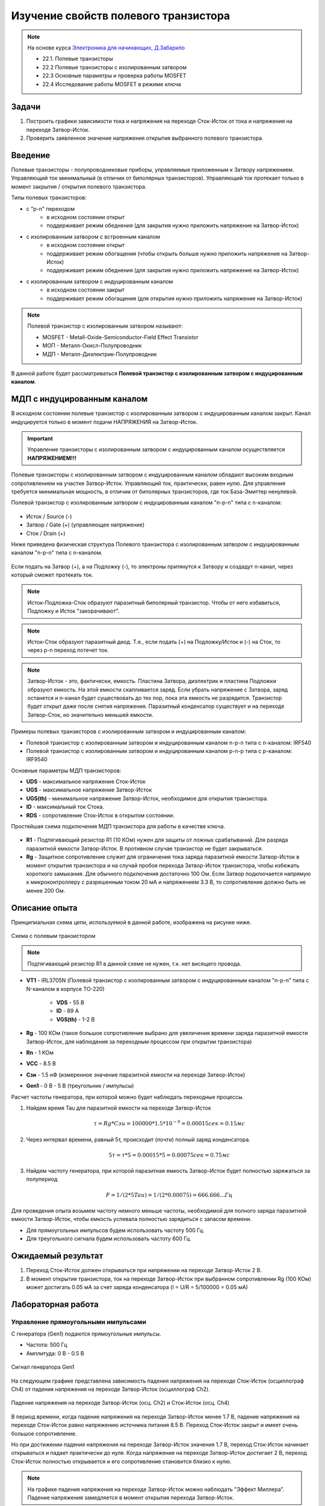 .. _rst_electronics_mosfet_mosfet:

Изучение свойств полевого транзистора
=====================================

.. note::
    На основе курса `Электроника для начинающих, Д.Забарило`_

    - 22.1. Полевые транзисторы
    - 22.2 Полевые транзисторы с изолированным затвором
    - 22.3 Основные параметры и проверка работы MOSFET
    - 22.4 Исследование работы MOSFET в режиме ключа

Задачи
------

#. Построить графики зависимости тока и напряжения на переходе Сток-Исток от тока и напряжения на переходе Затвор-Исток.
#. Проверить заявленное значение напряжения открытия выбранного полевого транзистора.

Введение
--------

Полевые транзисторы - полупроводниковые приборы, управляемые приложенным к Затвору напряжением.
Управляющий ток минимальный (в отличии от биполярных транзисторов).
Управляющий ток протекает только в момент закрытия / открытия полевого транзистора.

Типы полевых транзисторов:

- с "p-n" переходом
    - в исходном состоянии открыт
    - поддерживает режим обеднения (для закрытия нужно приложить напряжение на Затвор-Исток)

- с изолированным затвором с встроенным каналом
    - в исходном состоянии открыт
    - поддерживает режим обогащения (чтобы открыть больше нужно приложить напряжение на Затвор-Исток)
    - поддерживает режим обеднения (для закрытия нужно приложить напряжение на Затвор-Исток)

- с изолированным затвором с индуцированным каналом
    - в исходном состоянии закрыт
    - поддерживает режим обогащения (для открытия нужно приложить напряжение на Затвор-Исток)

.. note::
    Полевой транзистор с изолированным затвором называют:

    - MOSFET - Metall-Oxide-Semiconductor-Field Effect Transistor
    - МОП - Металл-Окисл-Полупроводник
    - МДП - Металл-Диэлектрик-Полупроводник

В данной работе будет рассматриваться **Полевой транзистор с изолированным затвором с индуцированным каналом**.

МДП с индуцированным каналом
----------------------------

В исходном состоянии полевые транзистор с изолированным затвором с индуцированным каналом закрыт.
Канал индуцируется только в момент подачи НАПРЯЖЕНИЯ на Затвор-Исток.

.. important::
    Управление транзисторы с изолированным затвором с индуцированным каналом осуществляется **НАПРЯЖЕНИЕМ!!!**

Полевые транзисторы с изолированным затвором с индуцированным каналом
обладают высоким входным сопротивлением на участке Затвор-Исток.
Управляющий ток, практически, равен нулю.
Для управления требуется минимальная мощность, в отличии от биполярных транзисторов,
где ток База-Эмиттер ненулевой.

Полевой транзистор с изолированным затвором с индуцированным каналом "n-p-n" типа с n-каналом:

.. figure:: images/mosfet_001.png
   :width: 100px
   :align: center

- Исток / Source (-)
- Затвор / Gate (+) (управляющее напряжение)
- Сток / Drain (+)

Ниже приведена физическая структура Полевого транзистора с изолированным затвором
с индуцированным каналом "n-p-n" типа с n-каналом.

.. figure:: images/mosfet_002.png
   :width: 300px
   :align: center

..
               │И/S    │З/G    │С/D
               │(-)    │(+)    │(+)
      ┌────────┤       │       │
      │        │       │       │
      │  ┌─────┼───────┴───────┼─────┐
      │  │     │   Диэлектрик  │     │
      │  ├───┬─┴─┬───────────┬─┴─┬───┤
      │  │   │ n │ (-)(-)(-) │ n │   │
      │  │   └───┘           └───┘   │
      │  │                           │
      │  │                           │
      │  │ p                         │
      │  └─────────────┬─────────────┘
      │                │ Подложка
      └────────────────┘ (-)

Если подать на Затвор (+), а на Подложку (-), то электроны притянутся к Затвору
и создадут n-канал, через который сможет протекать ток.

.. note::
	Исток-Подложка-Сток образуют паразитный биполярный транзистор.
	Чтобы от него избавиться, Подложку и Исток "закорачивают".

.. note::
	Исток-Сток образуют паразитный диод.
	Т.е., если подать (+) на Подложку/Исток и (-) на Сток, то через p-n переход потечет ток.

.. note::
    Затвор-Исток - это, фактически, емкость. Пластина Затвора, диэлектрик и пластина Подложки образуют емкость.
    На этой емкости скапливается заряд.
    Если убрать напряжение с Затвора, заряд останется и n-канал будет существовать до тех пор,
    пока эта емкость не разрядится. Транзистор будет открыт даже после снятия напряжения.
    Паразитный конденсатор существует и на переходе Затвор-Сток, но значительно меньшей емкости.

Примеры полевых транзисторов с изолированным затвором и индуцированным каналом:

- Полевой транзистор с изолированным затвором и индуцированным каналом n-p-n типа с n-каналом: IRF540
- Полевой транзистор с изолированным затвором и индуцированным каналом p-n-p типа с p-каналом: IRF9540

Основные параметры МДП транзисторов:

- **UDS** - максимальное напряжение Сток-Исток
- **UGS** - максимальное напряжение Затвор-Исток
- **UGS(th)** - минимальное напряжение Затвор-Исток, необходимое для открытия транзистора.
- **ID** - максимальный ток Стока.
- **RDS** - сопротивление Сток-Исток в открытом состоянии.

Простейшая схема подключения МДП транзистора для работы в качестве ключа.

.. figure:: images/mosfet_003.png
   :width: 350px
   :align: center

- **R1** - Подтягивающий резистор R1 (10 КОм) нужен для защиты от ложных срабатываний.
  Для разряда паразитной емкости Затвор-Исток.
  В противном случае транзистор не будет закрываться.

- **Rg** - Защитное сопротивление служит для ограничения тока заряда паразитной емкости Затвор-Исток
  в момент открытия транзистора и на случай пробоя перехода Затвор-Исток транзистора,
  чтобы избежать короткого замыкания. Для обычного подключения достаточно 100 Ом.
  Если Затвор подключается напрямую к микроконтроллеру с разрешенным током 20 мА и напряжением 3.3 В,
  то сопротивление должно быть не менее 200 Ом.

Описание опыта
--------------

Принципиальная схема цепи, используемой в данной работе, изображена на рисунке ниже.

.. figure:: images/mosfet_004.png
   :width: 400px
   :align: center

   Схема с полевым транзистором

.. note::
    Подтягивающий резистор R1 в данной схеме не нужен, т.к. нет висящего провода.

- **VT1** - IRL3705N (Полевой транзистор с изолированным затвором с индуцированным каналом "n-p-n" типа
  с N-каналом в корпусе TO-220)

    - **VDS** - 55 В
    - **ID** - 89 A
    - **VGS(th)** - 1-2 В

- **Rg** - 100 КОм (такое большое сопротивление выбрано для увеличения
  времени заряда паразитной емкости Затвор-Исток, для наблюдения за переходным процессом при открытии транзистора)

- **Rn** - 1 КОм
- **VCC** - 8.5 В
- **Cзи** - 1.5 нФ (измеренное значение паразитной емкости на переходе Затвор-Исток)
- **Gen1** - 0 В - 5 В (треугольник / импульсы)

Расчет частоты генератора, при которой можно будет наблюдать переходные процессы.

#. Найдем время Tau для паразитной емкости на переходе Затвор-Исток

    .. math::
        τ = Rg * Cзи = 100 000 * 1.5*10^{-9} = 0.00015 сек = 0.15 мс

#. Через интервал времени, равный 5τ, происходит (почти) полный заряд конденсатора.

    .. math::
        5τ = τ * 5 = 0.00015 * 5 = 0.00075 сек = 0.75 мс

#. Найдем частоту генератора, при которой паразитная емкость Затвор-Исток будет полностью заряжаться за полупериод

    .. math::
        F = 1/(2*5Tau) = 1/(2*0.00075) = 666.666... Гц

Для проведения опыта возьмем частоту немного меньше частоты, необходимой
для полного заряда паразитной емкости Затвор-Исток, чтобы емкость успевала полностью зарядиться с запасом времени.

- Для прямоугольных импульсов будем использовать частоту 500 Гц.
- Для треугольного сигнала будем использовать частоту 600 Гц.

Ожидаемый результат
-------------------

#. Переход Сток-Исток должен открываться при напряжении на переходе Затвор-Исток 2 В.

#. В момент открытия транзистора, ток на переходе Затвор-Исток при выбранном сопротивлении Rg (100 КОм)
   может достигать 0.05 мА за счет заряда конденсатора (I = U/R = 5/100000 = 0.05 мА)

Лабораторная работа
-------------------

Управление прямоугольными импульсами
^^^^^^^^^^^^^^^^^^^^^^^^^^^^^^^^^^^^

С генератора (Gen1) подаются прямоугольные импульсы.

- Частота: 500 Гц
- Амплитуда: 0 В - 0.5 В

.. figure:: images/mosfet_ver2_001_Gen.png
   :align: center

   Сигнал генератора Gen1

На следующем графике представлена зависимость падения напряжения на переходе Сток-Исток (осциллограф Ch4)
от падения напряжения на переходе Затвор-Исток (осциллограф Ch2).

.. figure:: images/mosfet_ver2_002_DS.png
   :align: center

   Падение напряжения на переходе Затвор-Исток (осц. Ch2) и Сток-Исток (осц. Ch4)

В период времени, когда падение напряжения на переходе Затвор-Исток менее 1.7 В,
падение напряжения на переходе Сток-Исток равно напряжению источника питания 8.5 В.
Переход Сток-Исток закрыт и имеет очень большое сопротивление.

Но при достижении падения напряжения на переходе Затвор-Исток значения 1.7 В, переход Сток-Исток начинает открываться
и падает практически до нуля. Когда напряжение на переходе Затвор-Исток достигает 2 В,
переход Сток-Исток полностью открывается и его сопротивление становится близко к нулю.

.. note::
    На графике падения напряжения на переходе Затвор-Исток можно наблюдать "Эффект Миллера".
    Падение напряжения замедляется в момент открытия перехода Затвор-Исток.

В то же время, падение напряжения на нагрузке (Rn) изменялось обратно пропорционально падению напряжения
на переходе Сток-Исток.

.. figure:: images/mosfet_ver2_003_Rn.png
   :align: center

   Падение напряжения на нагрузке (Rn) (осц. Ch3)

На следующем графике показано падение напряжения на защитном сопротивлении перехода Затвор-Исток (Rg).
Для наглядности оно показано с графиками генератора и падения напряжения на переходе Затвор-Исток.

.. figure:: images/mosfet_ver2_004_Rg.png
   :align: center

   Падение напряжения на защитном сопротивлении перехода Затвор-Исток (Rg) (осц. Ch1)

Начнем рассматривать процесс с момента, когда напряжение генератора равно нулю.
Паразитная емкость перехода Затвор-Исток разряжена и имеет бесконечно большое сопротивление.
Падения напряжения на защитном сопротивлении Rg нет.

С генератора поступает импульс. В первый момент времени сопротивление перехода Затвор-Исток близко к нулю.
Все напряжение падает на защитном сопротивлении Rg.
Паразитная емкость перехода Затвор-Исток начинает заряжаться.
Сопротивление перехода Затвор-Исток увеличивается и становится бесконечно большим.
Все напряжение падает на переходе Затвор-Исток.

Напряжение генератора становится равно нулю.
Паразитная емкость перехода Затвор-Исток начинает разряжаться.
Ток разряда паразитной емкости Затвор-Исток начинает течь от Затвора к генератору.
Падение напряжения на защитном сопротивлении перехода Затвор-Исток (Rg) отрицательное.
После полного разряда паразитной емкости Затвор-Исток ток в цепи генератора перестает течь.
Падение напряжения на защитном сопротивлении (Rg) и на переходе Затвор-Исток равно нулю.

На следующем графике показаны зависимости падения напряжения на защитном сопротивлении перехода Затвор-Исток (Rg)
и на переходе Затвор-Исток при наличии напряжения нагрузки и без напряжения нагрузки.
Когда напряжение нагрузки отсутствует, падение напряжения изменяется плавно из-за отсутствия "Эффекта Миллера".

.. figure:: images/mosfet_ver2_005_Miller.png
   :align: center

   Падения напряжения на Rg и на переходе Затвор-Исток при наличии и отсутствии напряжения нагрузки

- :download:`Интерактивный график в формате html <docs/VER2(Square_500Hz)/ec_009_MOSFET(VER2).html>`
- :download:`Измерения в формате csv <docs/VER2(Square_500Hz)/result.csv>`

Треугольный управляющий сигнал
^^^^^^^^^^^^^^^^^^^^^^^^^^^^^^

С генератора (Gen1) подается треугольный сигнал.

- Частота: 600 Гц
- Амплитуда: 0 В - 0.5 В

.. figure:: images/mosfet_ver1_001_Gen.png
   :align: center

   Сигнал генератора Gen1

На следующем графике представлена зависимость падения напряжения на переходе Сток-Исток (осциллограф Ch4)
от падения напряжения на переходе Затвор-Исток (осциллограф Ch2).

.. figure:: images/mosfet_ver1_002_DS.png
   :align: center

   Падения напряжения на переходе Затвор-Исток (осц. Ch2) и Сток-Исток (осц. Ch4)

В период времени, когда падение напряжения на переходе Затвор-Исток менее 1.7 В,
падение напряжения на переходе Сток-Исток равно напряжению источника питания 8.5 В.
Т.е. переход Сток-Исток закрыт и имеет очень большое сопротивление.

Но при достижении падения напряжения на переходе Затвор-Исток значения 1.7 В, переход Сток-Исток начинает открываться
и падает практически до нуля. Когда напряжение на переходе Затвор-Исток достигает 2В
переход Сток-Исток полностью открывается и его сопротивление становится близко к нулю.

.. note::
    На графике падения напряжения на переходе Затвор-Исток можно наблюдать "Эффект Миллера".
    Падение напряжения замедляется в момент открытия перехода Затвор-Исток.

В то же время, падение напряжения на нагрузке (Rn) изменялось обратно пропорционально напряжению
на переходе Сток-Исток.

.. figure:: images/mosfet_ver1_003_Rn.png
   :align: center

   Падение напряжения на нагрузке (Rn) (осц. Ch3)

На следующем графике показано падение напряжения на защитном сопротивлении перехода Затвор-Исток (Rg).
Для наглядности оно показано с графиками генератора и падения напряжения на переходе Затвор-Исток.

.. figure:: images/mosfet_ver1_004_Rg.png
   :align: center

   Падение напряжения на защитном сопротивлении перехода Затвор-Исток (Rg) (осц. Ch1)

В момент времени, когда напряжение генератора равно нулю и начинает возрастать, паразитная емкость
перехода Затвор-Исток со стороны Затвора имеет потенциал выше нуля.
На графике падения напряжения на переходе Затвор-Исток видно, что напряжение в этот момент около 2 В.

Поэтому ток течет от Затвора к генератору и падение напряжения
на сопротивлении перехода Затвор-Исток (Rg) отрицательное.

Когда напряжение генератора и напряжение Затвора выравниваются, ток начинает течь от генератора к Затвору,
паразитная емкость перехода Затвор-Исток начинает заряжаться
и падение напряжения на переходе Затвор-Исток начинает возрастать.

На следующем графике показаны зависимости падения напряжения на защитном сопротивлении перехода Затвор-Исток (Rg)
и на переходе Затвор-Исток при наличии напряжения нагрузки и без напряжения нагрузки.
Когда напряжение нагрузки отсутствует, падение напряжения изменяется плавно из-за отсутствия "Эффекта Миллера".

.. figure:: images/mosfet_ver1_005_Miller.png
   :align: center

   Падение напряжения на Rg и на переходе Затвор-Исток при наличии и отсутствии напряжения нагрузки

- :download:`Интерактивный график в формате html <docs/VER1(Triangle_600Hz)/ec_009_MOSFET(VER1).html>`
- :download:`Измерения в формате csv <docs/VER1(Triangle_600Hz)/result.csv>`

Выводы
------

#. При достижении на переходе Затвор-Исток напряжения открытия (1.7 В),
   переход Сток-Исток начинает открываться, даже если паразитная емкость не полностью заряжена.
   Т.е. n-канал и паразитная емкость существуют независимо друг от друга.
   Паразитная емкость лишь может замедлить время, за которое достигается напряжение открытия.
   И затем паразитная емкость может поддерживать напряжение открытия даже без приложения внешнего напряжения.

#. Если к переходу Сток-Исток приложено напряжение, то во время перехода Сток-Исток
   из закрытого состояния в открытое (и наоборот) заряд (разряд) паразитной емкости замедляется
   и на графике наблюдается "Эффект Миллера" (плато), в отличие от графика,
   когда на переходе Сток-Исток нет напряжения.

#. Изменение перехода Сток-Исток из закрытого состоя в открытое (и наоборот) происходит не мгновенно,
   а на диапазоне напряжения на переходе Затвор-Исток, примерно 1.7 В - 2 В.
   На этом диапазоне напряжения транзистор работает, в усилительном режиме.
   Чем дольше происходит переход через диапазон 1.7В - 2В,
   тем больше мощности теряется на сопротивлении Сток-Исток.

#. Защитное сопротивление Rg увеличивает время заряда паразитного конденсатора,
   Поэтому, оно не должно быть слишком большим.
   В эксперименте с прямоугольными импульсами время полного открытия перехода Сток-Исток составило 140 мкСек.
   В то же время, если Rg будет слишком маленьким, то через него будет протекать большой ток в момент открытия.
   Например, при Rg=100 Ом и управляющем напряжении Затвор-Исток 5 В.,
   ток в момент подачи управляющего напряжения будет 0.05 А (I = U/R = 5/100 = 0.05 А),
   что составит 0.25 Вт (P = I*U = 0.05*5 = 0.25 Вт), а это предел для SMD резистора типоразмером 1206.
   Сопротивление Rg должно быть значительно меньше чем притягивающее сопротивление R1,
   чтобы обеспечить необходимое падение напряжения на переходе Затвор-Исток.

Вопросы
-------

1. Какое должно быть оптимальное сопротивление Rg для того,
   чтобы уменьшить потери мощности во время открытия перехода Сток-Исток?

2. Если в диапазоне открытия перехода Сток-Исток (1.7 В - 2 В) транзистор работает в режиме усиления,
   то через переход Затвор-Исток должен протекать ток.
   Если подать постоянное напряжение в диапазоне 1.7 В - 2 В на переход Затвор-Исток,
   будет ли через него протекать постоянный ток (с учетом того, что там диэлектрик)?

3. Согласно расчетам, сопротивление на переходе Сток-Исток в закрытом состоянии порядка 100 КОм.
   Но, согласно теории, сопротивление должно быть 10^12 - 10^14 Ом. Если поставить Rn 100 КОм,
   будет ли одинаковое падение напряжения на переходе Сток-Исток и на Rn?
   Т.е. действительно ли сопротивление Сток-Исток в закрытом состоянии 100 КОм или это погрешность расчетов?

Ссылки
------

#. `Электроника для начинающих, Д.Забарило`_
#. `Драйвер для MOSFET и IGBT | Принцип выбора и расчет. Часть 1`_
#. `Драйвер для MOSFET и IGBT | Принцип выбора и расчет. Часть 2`_
#. `Драйвер для MOSFET и IGBT | Принцип выбора и расчет. Часть 3`_
#. `ШИМ + MOSFET + ДРАЙВЕР | Принцип работы на практике #4`_
#. `Транзисторный ключ от А до Я. Практика и теория. Полевые MOSFET и биполярные транзисторы`_

.. _Электроника для начинающих, Д.Забарило: https://diodov.net/elektronika-dlya-nachinayushhih/
.. _Драйвер для MOSFET и IGBT | Принцип выбора и расчет. Часть 1: https://www.youtube.com/watch?v=csssorFuDTU
.. _Драйвер для MOSFET и IGBT | Принцип выбора и расчет. Часть 2: https://www.youtube.com/watch?v=vPpQLqj80oo
.. _Драйвер для MOSFET и IGBT | Принцип выбора и расчет. Часть 3: https://www.youtube.com/watch?v=RtZGEq4D90U
.. _ШИМ + MOSFET + ДРАЙВЕР | Принцип работы на практике #4: https://www.youtube.com/watch?v=IrzRy8A-hLM
.. _Транзисторный ключ от А до Я. Практика и теория. Полевые MOSFET и биполярные транзисторы: https://www.youtube.com/watch?v=e4qjSnRAO5s
